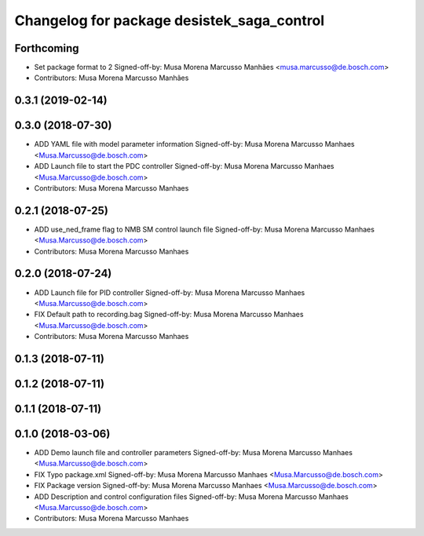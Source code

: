 ^^^^^^^^^^^^^^^^^^^^^^^^^^^^^^^^^^^^^^^^^^^
Changelog for package desistek_saga_control
^^^^^^^^^^^^^^^^^^^^^^^^^^^^^^^^^^^^^^^^^^^

Forthcoming
-----------
* Set package format to 2
  Signed-off-by: Musa Morena Marcusso Manhães <musa.marcusso@de.bosch.com>
* Contributors: Musa Morena Marcusso Manhães

0.3.1 (2019-02-14)
------------------

0.3.0 (2018-07-30)
------------------
* ADD YAML file with model parameter information
  Signed-off-by: Musa Morena Marcusso Manhaes <Musa.Marcusso@de.bosch.com>
* ADD Launch file to start the PDC controller
  Signed-off-by: Musa Morena Marcusso Manhaes <Musa.Marcusso@de.bosch.com>
* Contributors: Musa Morena Marcusso Manhaes

0.2.1 (2018-07-25)
------------------
* ADD use_ned_frame flag to NMB SM control launch file
  Signed-off-by: Musa Morena Marcusso Manhaes <Musa.Marcusso@de.bosch.com>
* Contributors: Musa Morena Marcusso Manhaes

0.2.0 (2018-07-24)
------------------
* ADD Launch file for PID controller
  Signed-off-by: Musa Morena Marcusso Manhaes <Musa.Marcusso@de.bosch.com>
* FIX Default path to recording.bag
  Signed-off-by: Musa Morena Marcusso Manhaes <Musa.Marcusso@de.bosch.com>
* Contributors: Musa Morena Marcusso Manhaes

0.1.3 (2018-07-11)
------------------

0.1.2 (2018-07-11)
------------------

0.1.1 (2018-07-11)
------------------

0.1.0 (2018-03-06)
------------------
* ADD Demo launch file and controller parameters
  Signed-off-by: Musa Morena Marcusso Manhaes <Musa.Marcusso@de.bosch.com>
* FIX Typo package.xml
  Signed-off-by: Musa Morena Marcusso Manhaes <Musa.Marcusso@de.bosch.com>
* FIX Package version
  Signed-off-by: Musa Morena Marcusso Manhaes <Musa.Marcusso@de.bosch.com>
* ADD Description and control configuration files
  Signed-off-by: Musa Morena Marcusso Manhaes <Musa.Marcusso@de.bosch.com>
* Contributors: Musa Morena Marcusso Manhaes
